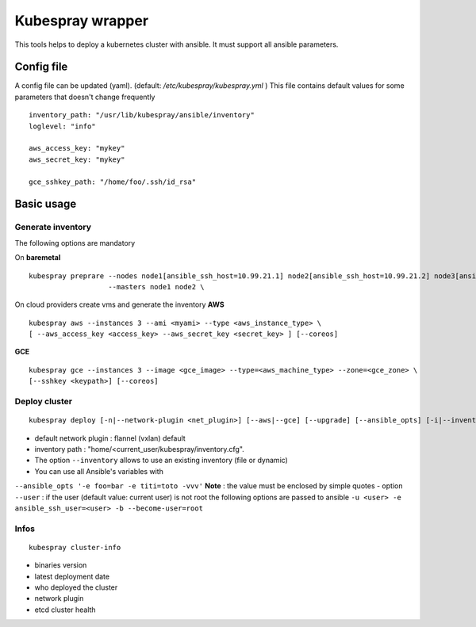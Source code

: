 Kubespray wrapper
=================

This tools helps to deploy a kubernetes cluster with ansible. It must
support all ansible parameters.

Config file
-----------

A config file can be updated (yaml). (default:
*/etc/kubespray/kubespray.yml* ) This file contains default values for
some parameters that doesn't change frequently

::

    inventory_path: "/usr/lib/kubespray/ansible/inventory"
    loglevel: "info"

    aws_access_key: "mykey"
    aws_secret_key: "mykey"

    gce_sshkey_path: "/home/foo/.ssh/id_rsa"

Basic usage
-----------

Generate inventory
~~~~~~~~~~~~~~~~~~

The following options are mandatory

On **baremetal**

::

    kubespray preprare --nodes node1[ansible_ssh_host=10.99.21.1] node2[ansible_ssh_host=10.99.21.2] node3[ansible_ssh_host=10.99.21.3] \
                       --masters node1 node2 \

On cloud providers create vms and generate the inventory **AWS**

::

    kubespray aws --instances 3 --ami <myami> --type <aws_instance_type> \
    [ --aws_access_key <access_key> --aws_secret_key <secret_key> ] [--coreos]

**GCE**

::

    kubespray gce --instances 3 --image <gce_image> --type=<aws_machine_type> --zone=<gce_zone> \
    [--sshkey <keypath>] [--coreos]

Deploy cluster
~~~~~~~~~~~~~~

::

    kubespray deploy [-n|--network-plugin <net_plugin>] [--aws|--gce] [--upgrade] [--ansible_opts] [-i|--inventory <inventory>] [-u|--user <ssh_user>]

- default network plugin : flannel (vxlan) default
- inventory path : "home/<current_user/kubespray/inventory.cfg".
- The option ``--inventory`` allows to use an existing inventory (file or dynamic)
- You can use all Ansible's variables with
``--ansible_opts '-e foo=bar -e titi=toto -vvv'``
**Note** : the value must be enclosed by simple quotes
- option ``--user`` : if the user (default value: current user) is not root the following options are passed to ansible
``-u <user> -e ansible_ssh_user=<user> -b --become-user=root``

Infos
~~~~~

::

    kubespray cluster-info

-  binaries version
-  latest deployment date
-  who deployed the cluster
-  network plugin
-  etcd cluster health
